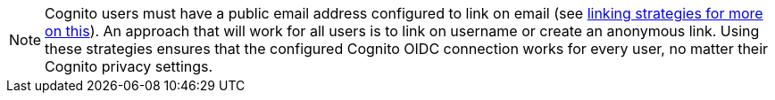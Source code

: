 [NOTE.note]
====
Cognito users must have a public email address configured to link on email (see link:/docs/v1/tech/identity-providers/#linking-strategies[linking strategies for more on this]). An approach that will work for all users is to link on username or create an anonymous link. Using these strategies ensures that the configured Cognito OIDC connection works for every user, no matter their Cognito privacy settings.
====
